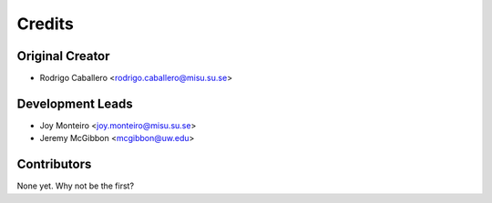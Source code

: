=======
Credits
=======

Original Creator
----------------

* Rodrigo Caballero <rodrigo.caballero@misu.su.se>

Development Leads
-----------------

* Joy Monteiro <joy.monteiro@misu.su.se>
* Jeremy McGibbon <mcgibbon@uw.edu>

Contributors
------------

None yet. Why not be the first?
